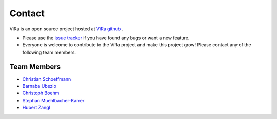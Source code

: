 *******
Contact
*******

.. _ViRa github: https://github.com/chstetco/virtualradar
.. _Christian Schoeffmann: https://www.aau.at/en/team/schoeffmann-christian/
.. _Barnaba Ubezio: https://www.joanneum.at/robotics/das-institut/team/detail/ubezio
.. _Christoph Boehm: https://www.aau.at/en/team/boehm-christoph/
.. _Stephan Muehlbacher-Karrer: https://www.joanneum.at/robotics/das-institut/team/detail/muehlbacher-karrer
.. _Hubert Zangl: https://www.aau.at/en/team/zangl-hubert/
.. _issue tracker: https://github.com/chstetco/virtualradar/issues


ViRa is an open source project hosted at `ViRa github`_ . 

* Please use the `issue tracker`_ if you have found any bugs or want a new feature.
* Everyone is welcome to contribute to the ViRa project and make this project grow! Please contact any of the following team members.

Team Members
############

* `Christian Schoeffmann`_
* `Barnaba Ubezio`_
* `Christoph Boehm`_
* `Stephan Muehlbacher-Karrer`_
* `Hubert Zangl`_
